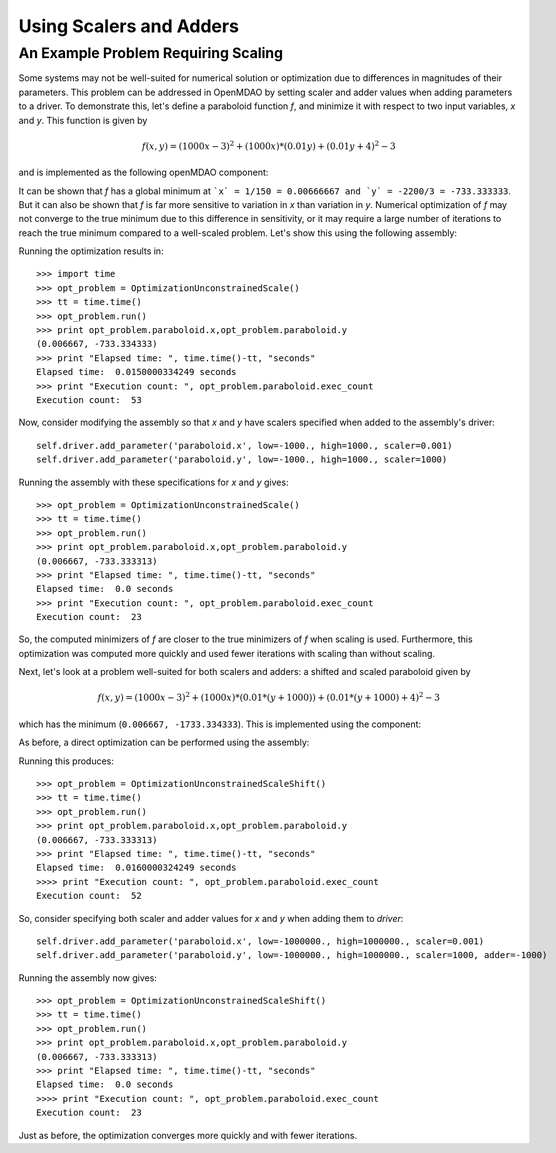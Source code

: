 Using Scalers and Adders
============================

An Example Problem Requiring Scaling
-------------------------------------

Some systems may not be well-suited for numerical solution or optimization
due to differences in magnitudes of their parameters. This problem can be
addressed in OpenMDAO by setting scaler and adder values when adding
parameters to a driver. To demonstrate this, let's define a paraboloid
function `f`, and minimize it with respect to two input variables, `x` and
`y`. This function is given by

.. math:: f(x,y) = (1000x-3)^2 + (1000x)*(0.01y) + (0.01y+4)^2 - 3

and is implemented as the following openMDAO component:

.. testcode:: simple_component_Paraboloid_scale

    from openmdao.main.api import Assembly,Component
    from openmdao.lib.drivers.api import SLSQPdriver
    from openmdao.lib.datatypes.api import Float
    
    
    class Paraboloid_scale(Component):
        """ Evaluates the equation f(x,y) = (1000*x-3)^2 + (1000*x)*(0.01*y) + (0.01*y+4)^2 - 3 """
        
        # set up interface to the framework  
        # pylint: disable-msg=E1101
        x = Float(0.0, iotype='in', desc='The variable x')
        y = Float(0.0, iotype='in', desc='The variable y')

        f_xy = Float(iotype='out', desc='F(x,y)')        

            
        def execute(self):
            """f(x,y) = (x-3)^2 + xy + (y+4)^2 - 3
            Optimal solution (minimum): x = 0.0066666666666666671; y = -733.33333333333337
            """
            
            x = self.x
            y = self.y
            
            self.f_xy = (1000.*x-3.)**2 + (1000.*x)*(0.01*y) + (0.01*y+4.)**2 - 3.

            
It can be shown that `f` has a global minimum at ```x` = 1/150 = 0.00666667 and
`y` = -2200/3 = -733.333333``. But it can also be shown that `f` is far more
sensitive to variation in `x` than variation in `y`. Numerical optimization
of `f` may not converge to the true minimum due to this difference in
sensitivity, or it may require a large number of iterations to reach the true
minimum compared to a well-scaled problem. Let's show this using the
following assembly:


.. testcode:: simple_component_Paraboloid_scale

    class OptimizationUnconstrainedScale(Assembly):
        """Unconstrained optimization of the unscaled Paraboloid Component."""
        
        def configure(self):
            """ Creates a new Assembly containing an unscaled Paraboloid and an optimizer"""
            
            # Create Optimizer instance
            self.add('driver', SLSQPdriver())
            
            # Create Paraboloid component instances
            self.add('paraboloid', Paraboloid_scale())

            # Driver process definition
            self.driver.workflow.add('paraboloid')
            
            # SQLSQP Flags
            self.driver.iprint = 0
            
            # Objective 
            self.driver.add_objective('paraboloid.f_xy')
            
            # Design Variables 
            self.driver.add_parameter('paraboloid.x', low=-1000., high=1000.)
            self.driver.add_parameter('paraboloid.y', low=-1000., high=1000.)
            
Running the optimization results in:

::

    >>> import time 
    >>> opt_problem = OptimizationUnconstrainedScale()
    >>> tt = time.time()
    >>> opt_problem.run()
    >>> print opt_problem.paraboloid.x,opt_problem.paraboloid.y
    (0.006667, -733.334333)
    >>> print "Elapsed time: ", time.time()-tt, "seconds"
    Elapsed time:  0.0150000334249 seconds
    >>> print "Execution count: ", opt_problem.paraboloid.exec_count
    Execution count:  53
    
    
Now, consider modifying the assembly so that `x` and `y` have scalers
specified when added to the assembly's driver:

::

    self.driver.add_parameter('paraboloid.x', low=-1000., high=1000., scaler=0.001)
    self.driver.add_parameter('paraboloid.y', low=-1000., high=1000., scaler=1000)     
    
Running the assembly with these specifications for `x` and `y` gives:

::

    >>> opt_problem = OptimizationUnconstrainedScale()
    >>> tt = time.time()
    >>> opt_problem.run()
    >>> print opt_problem.paraboloid.x,opt_problem.paraboloid.y
    (0.006667, -733.333313)
    >>> print "Elapsed time: ", time.time()-tt, "seconds"
    Elapsed time:  0.0 seconds
    >>> print "Execution count: ", opt_problem.paraboloid.exec_count
    Execution count:  23
    
So, the computed minimizers of `f` are closer to the true minimizers of `f`
when scaling is used. Furthermore, this optimization was computed more
quickly and used fewer iterations with scaling than without scaling.

Next, let's look at a problem well-suited for both scalers and adders: a
shifted and scaled paraboloid given by

.. math:: f(x,y) = (1000x-3)^2 + (1000x)*(0.01*(y+1000)) + (0.01*(y+1000)+4)^2 - 3

which has the minimum (``0.006667, -1733.334333``). This is implemented using the component:


.. testcode:: simple_component_Paraboloid_scale

    class Paraboloid_shift(Component):
        """ Evaluates the equation f(x,y) = (1000*x-3)^2 + (1000*x)*(0.01*(y+1000)) + (0.01*(y+1000)+4)^2 - 3  """
        
        # set up interface to the framework  
        # pylint: disable-msg=E1101
        x = Float(0.0, iotype='in', desc='The variable x')
        y = Float(0.0, iotype='in', desc='The variable y')

        f_xy = Float(iotype='out', desc='F(x,y)')        

            
        def execute(self):
            """f(x,y) = (1000*x-3)^2 + (1000*x)*(0.01*(y+1000)) + (0.01*(y+1000)+4)^2 - 3 
            Optimal solution (minimum): x = 0.0066666666666666671; y = -1733.33333333333337
            """
            
            x = self.x
            y = self.y
            
            self.f_xy = (1000*x-3)**2 + (1000*x)*(0.01*(y+1000)) + (0.01*(y+1000)+4)**2 - 3



As before, a direct optimization can be performed using the assembly:

.. testcode:: simple_component_Paraboloid_scale

    class OptimizationUnconstrainedScaleShift(Assembly):
        """Unconstrained optimization of the Paraboloid Component."""
        
        def configure(self):
            """ Creates a new Assembly containing a Paraboloid and an optimizer"""
            
            # pylint: disable-msg=E1101

            # Create Optimizer instance
            self.add('driver', SLSQPdriver())
            
            # Create Paraboloid component instances
            self.add('paraboloid', Paraboloid_shift())

            # Driver process definition
            self.driver.workflow.add('paraboloid')
            
            # SQLSQP Flags
            self.driver.iprint = 0
            
            # Objective 
            self.driver.add_objective('paraboloid.f_xy')
            
            # Design Variables 
            self.driver.add_parameter('paraboloid.x', low=-1000000., high=1000000.)
            self.driver.add_parameter('paraboloid.y', low=-1000000., high=1000000.) 

Running this produces:

::

    >>> opt_problem = OptimizationUnconstrainedScaleShift()
    >>> tt = time.time()
    >>> opt_problem.run()
    >>> print opt_problem.paraboloid.x,opt_problem.paraboloid.y
    (0.006667, -733.333313)
    >>> print "Elapsed time: ", time.time()-tt, "seconds"
    Elapsed time:  0.0160000324249 seconds
    >>>> print "Execution count: ", opt_problem.paraboloid.exec_count
    Execution count:  52

    
So, consider specifying both scaler and adder values for `x` and `y` when adding them to `driver`:     
    
::

    self.driver.add_parameter('paraboloid.x', low=-1000000., high=1000000., scaler=0.001)
    self.driver.add_parameter('paraboloid.y', low=-1000000., high=1000000., scaler=1000, adder=-1000)   

Running the assembly now gives:

::
 
    >>> opt_problem = OptimizationUnconstrainedScaleShift()
    >>> tt = time.time()
    >>> opt_problem.run()
    >>> print opt_problem.paraboloid.x,opt_problem.paraboloid.y
    (0.006667, -733.333313)
    >>> print "Elapsed time: ", time.time()-tt, "seconds"
    Elapsed time:  0.0 seconds
    >>>> print "Execution count: ", opt_problem.paraboloid.exec_count
    Execution count:  23
    
Just as before, the optimization converges more quickly and with fewer iterations.
